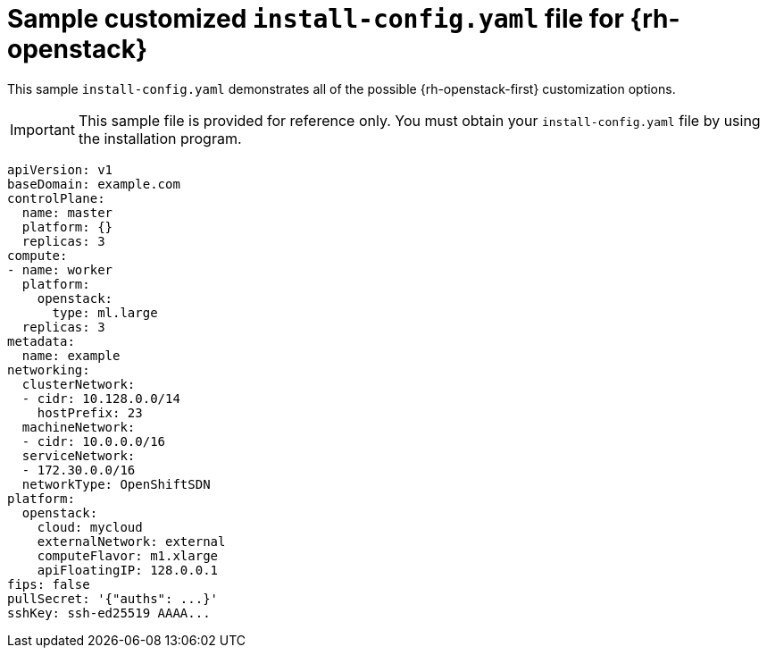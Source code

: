 // Module included in the following assemblies:
//
// * installing/installing_openstack/installing-openstack-installer-custom.adoc
// * installing/installing_openstack/installing-openstack-installer-kuryr.adoc

[id="installation-osp-config-yaml_{context}"]
= Sample customized `install-config.yaml` file for {rh-openstack}

[role="_abstract"]
This sample `install-config.yaml` demonstrates all of the possible {rh-openstack-first}
customization options.

[IMPORTANT]
This sample file is provided for reference only. You must obtain your
`install-config.yaml` file by using the installation program.

[source,yaml]
----
apiVersion: v1
baseDomain: example.com
controlPlane:
  name: master
  platform: {}
  replicas: 3
compute:
- name: worker
  platform:
    openstack:
      type: ml.large
  replicas: 3
metadata:
  name: example
networking:
  clusterNetwork:
  - cidr: 10.128.0.0/14
    hostPrefix: 23
  machineNetwork:
  - cidr: 10.0.0.0/16
  serviceNetwork:
  - 172.30.0.0/16
ifndef::openshift-origin[]
  networkType: OpenShiftSDN
endif::openshift-origin[]
ifdef::openshift-origin[]
  networkType: OVNKubernetes
endif::openshift-origin[]
platform:
  openstack:
    cloud: mycloud
    externalNetwork: external
    computeFlavor: m1.xlarge
    apiFloatingIP: 128.0.0.1
ifndef::openshift-origin[]
fips: false
endif::openshift-origin[]
pullSecret: '{"auths": ...}'
sshKey: ssh-ed25519 AAAA...
----
